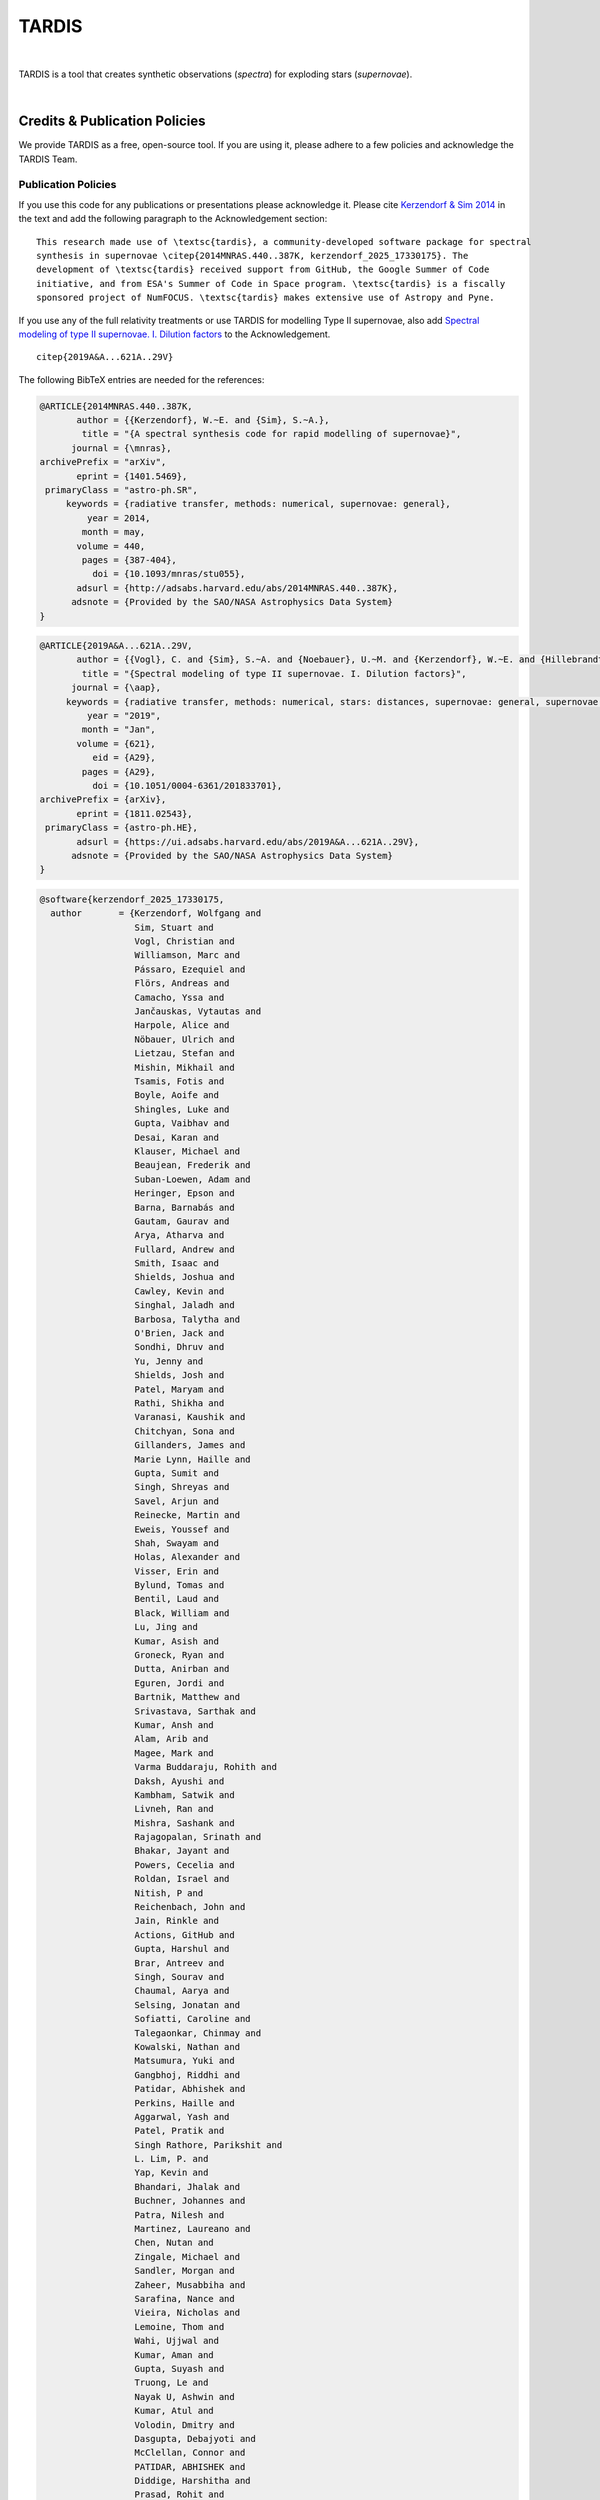 ======
TARDIS
======

.. image:: https://img.shields.io/badge/Donate-to%20TARDIS-brightgreen.svg
    :target: https://numfocus.salsalabs.org/donate-to-tardis/index.html

.. image:: https://img.shields.io/badge/powered%20by-NumFOCUS-orange.svg?style=flat&colorA=E1523D&colorB=007D8A
    :target: http://numfocus.org

.. image:: https://badges.gitter.im/Join%20Chat.svg
    :target: https://gitter.im/tardis-sn/tardis

.. image:: https://img.shields.io/static/v1?logo=visualstudiocode&label=&message=Open%20in%20Visual%20Studio%20Code&labelColor=2c2c32&color=007acc&logoColor=007acc
    :target: https://open.vscode.dev/tardis-sn/tardis
|

TARDIS is a tool that creates synthetic observations (*spectra*) for exploding
stars (*supernovae*).

.. image:: https://codecov.io/gh/tardis-sn/tardis/branch/master/graph/badge.svg
    :target: https://codecov.io/gh/tardis-sn/tardis

.. image:: https://github.com/tardis-sn/tardis/actions/workflows/docstr-cov.yml/badge.svg
    :target: https://github.com/tardis-sn/tardis/actions/workflows/docstr-cov.yml

.. image:: https://github.com/tardis-sn/tardis/actions/workflows/tests.yml/badge.svg
    :target: https://github.com/tardis-sn/tardis/actions/workflows/tests.yml

.. image:: https://github.com/tardis-sn/tardis/actions/workflows/build-docs.yml/badge.svg
    :target: https://tardis-sn.github.io/tardis/index.html

.. image:: https://img.shields.io/badge/benchmarks-passing-green
    :target: https://github.com/tardis-sn/tardis/actions/workflows/benchmarks.yml

.. image:: https://img.shields.io/endpoint?url=https://raw.githubusercontent.com/tardis-sn/tardis/master/docs/_static/ruff_badge.json
    :target: https://github.com/tardis-sn/tardis/actions/workflows/codestyle.yml
|

.. _tardiscredits:

******************************
Credits & Publication Policies
******************************

|DOI_BADGE|

We provide TARDIS as a free, open-source tool. If you are using it, please
adhere to a few policies and acknowledge the TARDIS Team.

Publication Policies
====================

If you use this code for any publications or presentations please acknowledge
it.  Please cite `Kerzendorf & Sim 2014
<http://adsabs.harvard.edu/abs/2014MNRAS.440..387K>`_  in the text and add the
following paragraph to the Acknowledgement section:

.. parsed-literal::

    This research made use of \\textsc{tardis}, a community-developed software package for spectral
    synthesis in supernovae \\citep{2014MNRAS.440..387K, |CITATION|}. The
    development of \\textsc{tardis} received support from GitHub, the Google Summer of Code
    initiative, and from ESA's Summer of Code in Space program. \\textsc{tardis} is a fiscally
    sponsored project of NumFOCUS. \\textsc{tardis} makes extensive use of Astropy and Pyne.

If you use any of the full relativity treatments or use TARDIS for modelling
Type II supernovae, also add `Spectral modeling of type II supernovae. I. Dilution factors <https://ui.adsabs.harvard.edu/abs/2019A%26A...621A..29V>`_
to the Acknowledgement.

.. parsed-literal::

    \citep{2019A&A...621A..29V}

The following BibTeX entries are needed for the references:

.. code-block:: bibtex

    @ARTICLE{2014MNRAS.440..387K,
           author = {{Kerzendorf}, W.~E. and {Sim}, S.~A.},
            title = "{A spectral synthesis code for rapid modelling of supernovae}",
          journal = {\mnras},
    archivePrefix = "arXiv",
           eprint = {1401.5469},
     primaryClass = "astro-ph.SR",
         keywords = {radiative transfer, methods: numerical, supernovae: general},
             year = 2014,
            month = may,
           volume = 440,
            pages = {387-404},
              doi = {10.1093/mnras/stu055},
           adsurl = {http://adsabs.harvard.edu/abs/2014MNRAS.440..387K},
          adsnote = {Provided by the SAO/NASA Astrophysics Data System}
    }

.. code-block:: bibtex

    @ARTICLE{2019A&A...621A..29V,
           author = {{Vogl}, C. and {Sim}, S.~A. and {Noebauer}, U.~M. and {Kerzendorf}, W.~E. and {Hillebrandt}, W.},
            title = "{Spectral modeling of type II supernovae. I. Dilution factors}",
          journal = {\aap},
         keywords = {radiative transfer, methods: numerical, stars: distances, supernovae: general, supernovae: individual: SN1999em, Astrophysics - High Energy Astrophysical Phenomena, Astrophysics - Solar and Stellar Astrophysics},
             year = "2019",
            month = "Jan",
           volume = {621},
              eid = {A29},
            pages = {A29},
              doi = {10.1051/0004-6361/201833701},
    archivePrefix = {arXiv},
           eprint = {1811.02543},
     primaryClass = {astro-ph.HE},
           adsurl = {https://ui.adsabs.harvard.edu/abs/2019A&A...621A..29V},
          adsnote = {Provided by the SAO/NASA Astrophysics Data System}
    }

.. |CITATION| replace:: kerzendorf_2025_17330175

.. |DOI_BADGE| image:: https://img.shields.io/badge/DOI-10.5281/zenodo.17330175-blue
                 :target: https://doi.org/10.5281/zenodo.17330175

.. code-block:: bibtex

    @software{kerzendorf_2025_17330175,
      author       = {Kerzendorf, Wolfgang and
                      Sim, Stuart and
                      Vogl, Christian and
                      Williamson, Marc and
                      Pássaro, Ezequiel and
                      Flörs, Andreas and
                      Camacho, Yssa and
                      Jančauskas, Vytautas and
                      Harpole, Alice and
                      Nöbauer, Ulrich and
                      Lietzau, Stefan and
                      Mishin, Mikhail and
                      Tsamis, Fotis and
                      Boyle, Aoife and
                      Shingles, Luke and
                      Gupta, Vaibhav and
                      Desai, Karan and
                      Klauser, Michael and
                      Beaujean, Frederik and
                      Suban-Loewen, Adam and
                      Heringer, Epson and
                      Barna, Barnabás and
                      Gautam, Gaurav and
                      Arya, Atharva and
                      Fullard, Andrew and
                      Smith, Isaac and
                      Shields, Joshua and
                      Cawley, Kevin and
                      Singhal, Jaladh and
                      Barbosa, Talytha and
                      O'Brien, Jack and
                      Sondhi, Dhruv and
                      Yu, Jenny and
                      Shields, Josh and
                      Patel, Maryam and
                      Rathi, Shikha and
                      Varanasi, Kaushik and
                      Chitchyan, Sona and
                      Gillanders, James and
                      Marie Lynn, Haille and
                      Gupta, Sumit and
                      Singh, Shreyas and
                      Savel, Arjun and
                      Reinecke, Martin and
                      Eweis, Youssef and
                      Shah, Swayam and
                      Holas, Alexander and
                      Visser, Erin and
                      Bylund, Tomas and
                      Bentil, Laud and
                      Black, William and
                      Lu, Jing and
                      Kumar, Asish and
                      Groneck, Ryan and
                      Dutta, Anirban and
                      Eguren, Jordi and
                      Bartnik, Matthew and
                      Srivastava, Sarthak and
                      Kumar, Ansh and
                      Alam, Arib and
                      Magee, Mark and
                      Varma Buddaraju, Rohith and
                      Daksh, Ayushi and
                      Kambham, Satwik and
                      Livneh, Ran and
                      Mishra, Sashank and
                      Rajagopalan, Srinath and
                      Bhakar, Jayant and
                      Powers, Cecelia and
                      Roldan, Israel and
                      Nitish, P and
                      Reichenbach, John and
                      Jain, Rinkle and
                      Actions, GitHub and
                      Gupta, Harshul and
                      Brar, Antreev and
                      Singh, Sourav and
                      Chaumal, Aarya and
                      Selsing, Jonatan and
                      Sofiatti, Caroline and
                      Talegaonkar, Chinmay and
                      Kowalski, Nathan and
                      Matsumura, Yuki and
                      Gangbhoj, Riddhi and
                      Patidar, Abhishek and
                      Perkins, Haille and
                      Aggarwal, Yash and
                      Patel, Pratik and
                      Singh Rathore, Parikshit and
                      L. Lim, P. and
                      Yap, Kevin and
                      Bhandari, Jhalak and
                      Buchner, Johannes and
                      Patra, Nilesh and
                      Martinez, Laureano and
                      Chen, Nutan and
                      Zingale, Michael and
                      Sandler, Morgan and
                      Zaheer, Musabbiha and
                      Sarafina, Nance and
                      Vieira, Nicholas and
                      Lemoine, Thom and
                      Wahi, Ujjwal and
                      Kumar, Aman and
                      Gupta, Suyash and
                      Truong, Le and
                      Nayak U, Ashwin and
                      Kumar, Atul and
                      Volodin, Dmitry and
                      Dasgupta, Debajyoti and
                      McClellan, Connor and
                      PATIDAR, ABHISHEK and
                      Diddige, Harshitha and
                      Prasad, Rohit and
                      Gajanan Nalbalwar, Rudraksh and
                      Sharma, Sampark and
                      Venkat, Shashank and
                      Prasad, Shilpi},
      title        = {tardis-sn/tardis: TARDIS v2025.10.12},
      month        = oct,
      year         = 2025,
      publisher    = {Zenodo},
      version      = {release-2025.10.12},
      doi          = {10.5281/zenodo.17330175},
      url          = {https://doi.org/10.5281/zenodo.17330175},
    }

*******
License
*******

.. image:: https://img.shields.io/conda/l/conda-forge/tardis-sn
    :target: https://github.com/tardis-sn/tardis/blob/master/licenses/LICENSE.rst

.. image:: http://img.shields.io/badge/powered%20by-AstroPy-orange.svg?style=flat
    :target: http://www.astropy.org
|

This project is Copyright (c) TARDIS Collaboration and licensed under
the terms of the BSD 3-Clause license. This package is based upon
the `Astropy package template <https://github.com/astropy/package-template>`_
which is licensed under the BSD 3-clause license. See the licenses folder for
more information.

